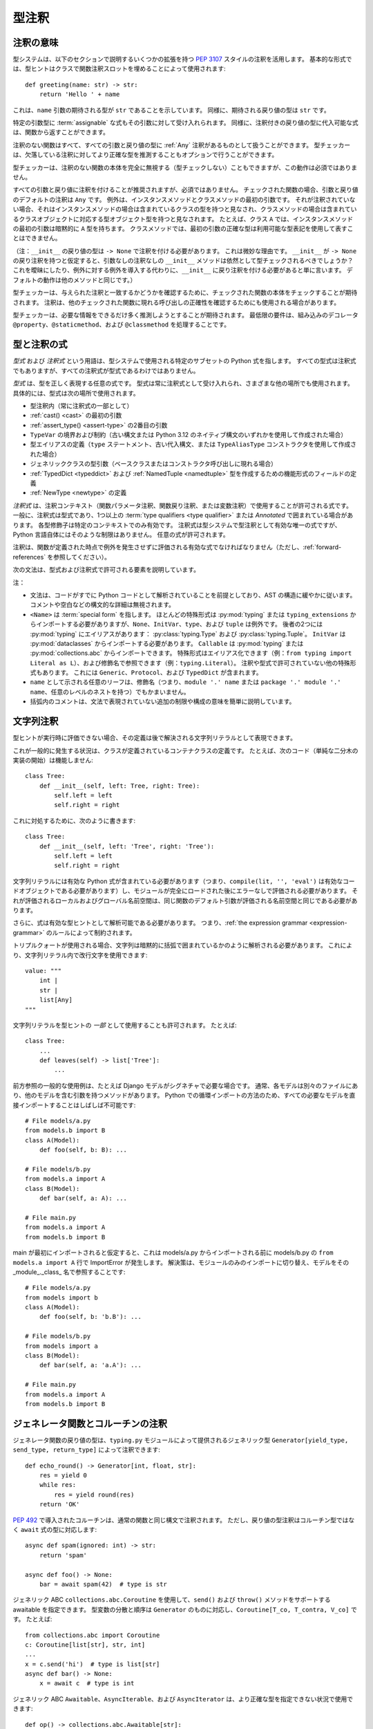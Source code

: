 .. _`type-annotations`:

型注釈
==========================================================================================

注釈の意味
------------------------------------------------------------------------------------------

型システムは、以下のセクションで説明するいくつかの拡張を持つ :pep:`3107` スタイルの注釈を活用します。 基本的な形式では、型ヒントはクラスで関数注釈スロットを埋めることによって使用されます::

  def greeting(name: str) -> str:
      return 'Hello ' + name

これは、``name`` 引数の期待される型が ``str`` であることを示しています。 同様に、期待される戻り値の型は ``str`` です。

特定の引数型に :term:`assignable` な式もその引数に対して受け入れられます。 同様に、注釈付きの戻り値の型に代入可能な式は、関数から返すことができます。

.. _`missing-annotations`:

注釈のない関数はすべて、すべての引数と戻り値の型に :ref:`Any` 注釈があるものとして扱うことができます。 型チェッカーは、欠落している注釈に対してより正確な型を推測することもオプションで行うことができます。

型チェッカーは、注釈のない関数の本体を完全に無視する（型チェックしない）こともできますが、この動作は必須ではありません。

すべての引数と戻り値に注釈を付けることが推奨されますが、必須ではありません。 チェックされた関数の場合、引数と戻り値のデフォルトの注釈は ``Any`` です。 例外は、インスタンスメソッドとクラスメソッドの最初の引数です。 それが注釈されていない場合、それはインスタンスメソッドの場合は含まれているクラスの型を持つと見なされ、クラスメソッドの場合は含まれているクラスオブジェクトに対応する型オブジェクト型を持つと見なされます。 たとえば、クラス ``A`` では、インスタンスメソッドの最初の引数は暗黙的に ``A`` 型を持ちます。 クラスメソッドでは、最初の引数の正確な型は利用可能な型表記を使用して表すことはできません。

（注：``__init__`` の戻り値の型は ``-> None`` で注釈を付ける必要があります。 これは微妙な理由です。 ``__init__`` が ``-> None`` の戻り注釈を持つと仮定すると、引数なしの注釈なしの ``__init__`` メソッドは依然として型チェックされるべきでしょうか？ これを曖昧にしたり、例外に対する例外を導入する代わりに、``__init__`` に戻り注釈を付ける必要があると単に言います。 デフォルトの動作は他のメソッドと同じです。）

型チェッカーは、与えられた注釈と一致するかどうかを確認するために、チェックされた関数の本体をチェックすることが期待されます。 注釈は、他のチェックされた関数に現れる呼び出しの正確性を確認するためにも使用される場合があります。

型チェッカーは、必要な情報をできるだけ多く推測しようとすることが期待されます。 最低限の要件は、組み込みのデコレータ ``@property``、``@staticmethod``、および ``@classmethod`` を処理することです。

.. _valid-types:

型と注釈の式
------------------------------------------------------------------------------------------

*型式* および *注釈式* という用語は、型システムで使用される特定のサブセットの Python 式を指します。 すべての型式は注釈式でもありますが、すべての注釈式が型式であるわけではありません。

.. _`type-expression`:

*型式* は、型を正しく表現する任意の式です。 型式は常に注釈式として受け入れられ、さまざまな他の場所でも使用されます。 具体的には、型式は次の場所で使用されます。

* 型注釈内（常に注釈式の一部として）
* :ref:`cast() <cast>` の最初の引数
* :ref:`assert_type() <assert-type>` の2番目の引数
* ``TypeVar`` の境界および制約（古い構文または Python 3.12 のネイティブ構文のいずれかを使用して作成された場合）
* 型エイリアスの定義（``type`` ステートメント、古い代入構文、または ``TypeAliasType`` コンストラクタを使用して作成された場合）
* ジェネリッククラスの型引数（ベースクラスまたはコンストラクタ呼び出しに現れる場合）
* :ref:`TypedDict <typeddict>` および :ref:`NamedTuple <namedtuple>` 型を作成するための機能形式のフィールドの定義
* :ref:`NewType <newtype>` の定義

.. _`annotation-expression`:

*注釈式* は、注釈コンテキスト（関数パラメータ注釈、関数戻り注釈、または変数注釈）で使用することが許可される式です。 一般に、注釈式は型式であり、1つ以上の :term:`type qualifiers <type qualifier>` または `Annotated` で囲まれている場合があります。 各型修飾子は特定のコンテキストでのみ有効です。 注釈式は型システムで型注釈として有効な唯一の式ですが、Python 言語自体にはそのような制限はありません。 任意の式が許可されます。

注釈は、関数が定義された時点で例外を発生させずに評価される有効な式でなければなりません（ただし、:ref:`forward-references` を参照してください）。

.. _`expression-grammar`:

次の文法は、型式および注釈式で許可される要素を説明しています。

.. productionlist:: expression-grammar
    annotation_expression: <Required> '[' `annotation_expression` ']'
                         : | <NotRequired> '[' `annotation_expression` ']'
                         : | <ReadOnly> '[' `annotation_expression`']'
                         : | <ClassVar> '[' `annotation_expression`']'
                         : | <Final> '[' `annotation_expression`']'
                         : | <InitVar> '[' `annotation_expression` ']'
                         : | <Annotated> '[' `annotation_expression` ','
                         :               expression (',' expression)* ']'
                         : | <TypeAlias>
                         :       (valid only in variable annotations)
                         : | `unpacked`
                         :       (valid only for *args annotations)
                         : | <Unpack> '[' name ']'
                         :       (where name refers to an in-scope TypedDict;
                         :        valid only in **kwargs annotations)
                         : | `string_annotation`
                         :       (must evaluate to a valid `annotation_expression`)
                         : | name '.' 'args'
                         :      (where name must be an in-scope ParamSpec;
                         :       valid only in *args annotations)
                         : | name '.' 'kwargs'
                         :       (where name must be an in-scope ParamSpec;
                         :        valid only in **kwargs annotations)
                         : | `type_expression`
    type_expression: <Any>
                   : | <Self>
                   :       (valid only in some contexts)
                   : | <LiteralString>
                   : | <NoReturn>
                   : | <Never>
                   : | <None>
                   : | name
                   :       (where name must refer to a valid in-scope class,
                   :        type alias, or TypeVar)
                   : | name '[' (`maybe_unpacked` | `type_expression_list`)
                   :        (',' (`maybe_unpacked` | `type_expression_list`))* ']'
                   :       (the `type_expression_list` form is valid only when
                   :        specializing a ParamSpec)
                   : | name '[' '(' ')' ']'
                   :       (denoting specialization with an empty TypeVarTuple)
                   : | <Literal> '[' expression (',' expression) ']'
                   :       (see documentation for Literal for restrictions)
                   : | `type_expression` '|' `type_expression`
                   : | <Optional> '[' `type_expression` ']'
                   : | <Union> '[' `type_expression` (',' `type_expression`)* ']'
                   : | <type> '[' <Any> ']'
                   : | <type> '[' name ']'
                   :       (where name must refer to a valid in-scope class
                   :        or TypeVar)
                   : | <Callable> '[' '...' ',' `type_expression` ']'
                   : | <Callable> '[' name ',' `type_expression` ']'
                   :       (where name must be a valid in-scope ParamSpec)
                   : | <Callable> '[' <Concatenate> '[' (`type_expression` ',')+
                   :              (name | '...') ']' ',' `type_expression` ']'
                   :       (where name must be a valid in-scope ParamSpec)
                   : | <Callable> '[' '[' `maybe_unpacked` (',' `maybe_unpacked`)*
                   :              ']' ',' `type_expression` ']'
                   : | `tuple_type_expression`
                   : | <Annotated> '[' `type_expression` ','
                   :               expression (',' expression)* ']'
                   : | <TypeGuard> '[' `type_expression` ']'
                   :       (valid only in some contexts)
                   : | <TypeIs> '[' `type_expression` ']'
                   :       (valid only in some contexts)
                   : | `string_annotation`
                   :       (must evaluate to a valid `type_expression`)
    maybe_unpacked: `type_expression` | `unpacked`
    unpacked: '*' `unpackable`
            : | <Unpack> '[' `unpackable` ']'
    unpackable: `tuple_type_expression``
              : | name
              :       (where name must refer to an in-scope TypeVarTuple)
    tuple_type_expression: <tuple> '[' '(' ')' ']'
                         :      (representing an empty tuple)
                         : | <tuple> '[' `type_expression` ',' '...' ']'
                         :       (representing an arbitrary-length tuple)
                         : | <tuple> '[' `maybe_unpacked` (',' `maybe_unpacked`)* ']'
    string_annotation: string
                     :     (must be a string literal that is parsable
                     :      as Python code; see "String annotations")
    type_expression_list: '[' `type_expression` (',' `type_expression`)* ']'
                        : | '[' ']'

注：

* 文法は、コードがすでに Python コードとして解析されていることを前提としており、AST の構造に緩やかに従います。 コメントや空白などの構文的な詳細は無視されます。

* ``<Name>`` は :term:`special form` を指します。 ほとんどの特殊形式は :py:mod:`typing` または ``typing_extensions`` からインポートする必要がありますが、``None``、``InitVar``、``type``、および ``tuple`` は例外です。 後者の2つには :py:mod:`typing` にエイリアスがあります： :py:class:`typing.Type` および :py:class:`typing.Tuple`。 ``InitVar`` は :py:mod:`dataclasses` からインポートする必要があります。 ``Callable`` は :py:mod:`typing` または :py:mod:`collections.abc` からインポートできます。 特殊形式はエイリアス化できます（例：``from typing import Literal as L``）、および修飾名で参照できます（例：``typing.Literal``）。 注釈や型式で許可されていない他の特殊形式もあります。 これには ``Generic``、``Protocol``、および ``TypedDict`` が含まれます。

* ``name`` として示される任意のリーフは、修飾名（つまり、``module '.' name`` または ``package '.' module '.' name``、任意のレベルのネストを持つ）でもかまいません。

* 括弧内のコメントは、文法で表現されていない追加の制限や構成の意味を簡単に説明しています。

.. _ `string-annotations`:

.. _`forward-references`:

文字列注釈
------------------------------------------------------------------------------------------

型ヒントが実行時に評価できない場合、その定義は後で解決される文字列リテラルとして表現できます。

これが一般的に発生する状況は、クラスが定義されているコンテナクラスの定義です。 たとえば、次のコード（単純な二分木の実装の開始）は機能しません::

  class Tree:
      def __init__(self, left: Tree, right: Tree):
          self.left = left
          self.right = right

これに対処するために、次のように書きます::

  class Tree:
      def __init__(self, left: 'Tree', right: 'Tree'):
          self.left = left
          self.right = right

文字列リテラルには有効な Python 式が含まれている必要があります（つまり、``compile(lit, '', 'eval')`` は有効なコードオブジェクトである必要があります）し、モジュールが完全にロードされた後にエラーなしで評価される必要があります。 それが評価されるローカルおよびグローバル名前空間は、同じ関数のデフォルト引数が評価される名前空間と同じである必要があります。

さらに、式は有効な型ヒントとして解析可能である必要があります。 つまり、:ref:`the expression grammar <expression-grammar>` のルールによって制約されます。

トリプルクォートが使用される場合、文字列は暗黙的に括弧で囲まれているかのように解析される必要があります。 これにより、文字列リテラル内で改行文字を使用できます::

    value: """
        int |
        str |
        list[Any]
    """

文字列リテラルを型ヒントの *一部* として使用することも許可されます。 たとえば::

    class Tree:
        ...
        def leaves(self) -> list['Tree']:
            ...

前方参照の一般的な使用例は、たとえば Django モデルがシグネチャで必要な場合です。 通常、各モデルは別々のファイルにあり、他のモデルを含む引数を持つメソッドがあります。 Python での循環インポートの方法のため、すべての必要なモデルを直接インポートすることはしばしば不可能です::

    # File models/a.py
    from models.b import B
    class A(Model):
        def foo(self, b: B): ...

    # File models/b.py
    from models.a import A
    class B(Model):
        def bar(self, a: A): ...

    # File main.py
    from models.a import A
    from models.b import B

main が最初にインポートされると仮定すると、これは models/a.py からインポートされる前に models/b.py の ``from models.a import A`` 行で ImportError が発生します。 解決策は、モジュールのみのインポートに切り替え、モデルをその _module_._class_ 名で参照することです::

    # File models/a.py
    from models import b
    class A(Model):
        def foo(self, b: 'b.B'): ...

    # File models/b.py
    from models import a
    class B(Model):
        def bar(self, a: 'a.A'): ...

    # File main.py
    from models.a import A
    from models.b import B

ジェネレータ関数とコルーチンの注釈
------------------------------------------------------------------------------------------

ジェネレータ関数の戻り値の型は、``typing.py`` モジュールによって提供されるジェネリック型 ``Generator[yield_type, send_type, return_type]`` によって注釈できます::

  def echo_round() -> Generator[int, float, str]:
      res = yield 0
      while res:
          res = yield round(res)
      return 'OK'

:pep:`492` で導入されたコルーチンは、通常の関数と同じ構文で注釈されます。 ただし、戻り値の型注釈はコルーチン型ではなく ``await`` 式の型に対応します::

  async def spam(ignored: int) -> str:
      return 'spam'

  async def foo() -> None:
      bar = await spam(42)  # type is str

ジェネリック ABC ``collections.abc.Coroutine`` を使用して、``send()`` および ``throw()`` メソッドをサポートする awaitable を指定できます。 型変数の分散と順序は ``Generator`` のものに対応し、``Coroutine[T_co, T_contra, V_co]`` です。 たとえば::

  from collections.abc import Coroutine
  c: Coroutine[list[str], str, int]
  ...
  x = c.send('hi')  # type is list[str]
  async def bar() -> None:
      x = await c  # type is int

ジェネリック ABC ``Awaitable``、``AsyncIterable``、および ``AsyncIterator`` は、より正確な型を指定できない状況で使用できます::

  def op() -> collections.abc.Awaitable[str]:
      if cond:
          return spam(42)
      else:
          return asyncio.Future(...)

.. _`annotating-methods`:

インスタンスメソッドとクラスメソッドの注釈
------------------------------------------------------------------------------------------

ほとんどの場合、クラスメソッドおよびインスタンスメソッドの最初の引数には注釈を付ける必要はなく、インスタンスメソッドの場合は含まれているクラスの型を持つと見なされ、クラスメソッドの場合は含まれているクラスオブジェクトに対応する型オブジェクト型を持つと見なされます。 さらに、インスタンスメソッドの最初の引数には型変数で注釈を付けることができます。 この場合、戻り値の型は同じ型変数を使用することができ、そのメソッドをジェネリック関数にします。 たとえば::

  T = TypeVar('T', bound='Copyable')
  class Copyable:
      def copy(self: T) -> T:
          # return a copy of self

  class C(Copyable): ...
  c = C()
  c2 = c.copy()  # type here should be C

同じことが、最初の引数の注釈に ``type[]`` を使用するクラスメソッドにも当てはまります::

  T = TypeVar('T', bound='C')
  class C:
      @classmethod
      def factory(cls: type[T]) -> T:
          # make a new instance of cls

  class D(C): ...
  d = D.factory()  # type here should be D

一部の型チェッカーは、この使用に制限を適用する場合があります。 たとえば、使用される型変数に適切な上限を要求するなどです（例を参照）。
